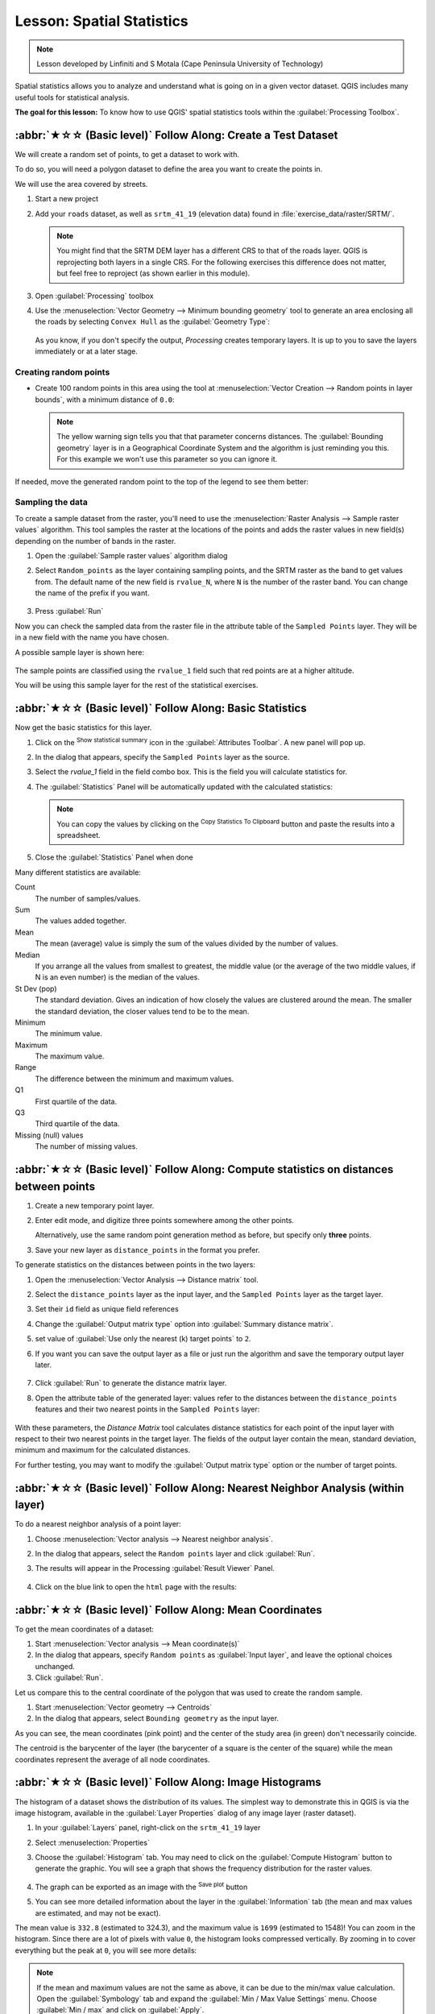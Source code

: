 Lesson: Spatial Statistics
======================================================================

.. note:: Lesson developed by Linfiniti and S Motala (Cape Peninsula
   University of Technology)

Spatial statistics allows you to analyze and understand what is going
on in a given vector dataset.
QGIS includes many useful tools for statistical analysis.

**The goal for this lesson:** To know how to use QGIS' spatial
statistics tools within the :guilabel:`Processing Toolbox`.

:abbr:`★☆☆ (Basic level)` Follow Along: Create a Test Dataset
----------------------------------------------------------------------

We will create a random set of points, to get a dataset to work with.

To do so, you will need a polygon dataset to define the area you
want to create the points in.

We will use the area covered by streets.

#. Start a new project
#. Add your ``roads`` dataset, as well as ``srtm_41_19`` (elevation
   data) found in :file:`exercise_data/raster/SRTM/`.

   .. note:: You might find that the SRTM DEM layer has a different
      CRS to that of the roads layer.
      QGIS is reprojecting both layers in a single CRS.
      For the following exercises this difference does not matter,
      but feel free to reproject (as shown earlier in this module).

#. Open :guilabel:`Processing` toolbox
#. Use the
   :menuselection:`Vector Geometry --> Minimum bounding geometry`
   tool to generate an area enclosing all the roads by selecting
   ``Convex Hull`` as the :guilabel:`Geometry Type`:

   .. figure:: img/roads_hull_setup.png
      :align: center

   As you know, if you don't specify the output, *Processing* creates
   temporary layers.
   It is up to you to save the layers immediately or at a later stage.

Creating random points
......................................................................

* Create 100 random points in this area using the tool at
  :menuselection:`Vector Creation --> Random points in layer bounds`,
  with a minimum distance of ``0.0``:

  .. figure:: img/random_points_setup.png
     :align: center

  .. note:: The yellow warning sign tells you that that parameter
     concerns distances.
     The :guilabel:`Bounding geometry` layer is in a Geographical
     Coordinate System and the algorithm is just reminding you this.
     For this example we won't use this parameter so you can ignore
     it.

If needed, move the generated random point to the top of the legend
to see them better:

.. figure:: img/random_points_result.png
   :align: center

Sampling the data
......................................................................

To create a sample dataset from the raster, you'll need to use the
:menuselection:`Raster Analysis --> Sample raster values` algorithm. This tool samples the raster at the locations of the points and
adds the raster values in new field(s) depending on the number of bands in the raster.

#. Open the :guilabel:`Sample raster values` algorithm dialog
#. Select ``Random_points`` as the layer containing sampling
   points, and the SRTM raster as the band to get values from.
   The default name of the new field is ``rvalue_N``, where ``N`` is
   the number of the raster band.
   You can change the name of the prefix if you want.

   .. figure:: img/sample_raster_dialog.png
      :align: center

#. Press :guilabel:`Run`

Now you can check the sampled data from the raster file in the
attribute table of the ``Sampled Points`` layer.
They will be in a new field with the name you have chosen.

A possible sample layer is shown here:

.. figure:: img/random_samples_result.png
   :align: center

The sample points are classified using the ``rvalue_1`` field such
that red points are at a higher altitude.

You will be using this sample layer for the rest of the statistical
exercises.

:abbr:`★☆☆ (Basic level)` Follow Along: Basic Statistics
----------------------------------------------------------------------

Now get the basic statistics for this layer.

#. Click on the |sum| :sup:`Show statistical summary` icon in the
   :guilabel:`Attributes Toolbar`.
   A new panel will pop up.
#. In the dialog that appears, specify the ``Sampled Points`` layer as
   the source.
#. Select the *rvalue_1* field in the field combo box.
   This is the field you will calculate statistics for.
#. The :guilabel:`Statistics` Panel will be automatically updated
   with the calculated statistics:

   .. figure:: img/basic_statistics_results.png
      :align: center

   .. note:: You can copy the values by clicking on the |editCopy|
      :sup:`Copy Statistics To Clipboard` button and paste the results
      into a spreadsheet.

#. Close the :guilabel:`Statistics` Panel when done

Many different statistics are available:

Count
  The number of samples/values.

Sum
  The values added together.

Mean
  The mean (average) value is simply the sum of the values divided by
  the number of values.

Median
  If you arrange all the values from smallest to greatest, the middle
  value (or the average of the two middle values, if N is an even
  number) is the median of the values.

St Dev (pop)
  The standard deviation.
  Gives an indication of how closely the values are clustered around
  the mean.
  The smaller the standard deviation, the closer values tend to be to
  the mean.

Minimum
  The minimum value.

Maximum
  The maximum value.

Range
  The difference between the minimum and maximum values.

Q1
  First quartile of the data.

Q3
  Third quartile of the data.

Missing (null) values
  The number of missing values.


:abbr:`★☆☆ (Basic level)` Follow Along: Compute statistics on distances between points
---------------------------------------------------------------------------------------

#. Create a new temporary point layer.
#. Enter edit mode, and digitize three points somewhere among the
   other points.

   Alternatively, use the same random point generation method as
   before, but specify only **three** points.
#. Save your new layer as ``distance_points`` in the format
   you prefer.

To generate statistics on the distances between points in the two
layers:

#. Open the :menuselection:`Vector Analysis --> Distance matrix` tool.
#. Select the ``distance_points`` layer as the input layer,
   and the ``Sampled Points`` layer as the target layer.
#. Set their ``id`` field as unique field references
#. Change the :guilabel:`Output matrix type` option into :guilabel:`Summary distance matrix`.
#. set value of :guilabel:`Use only the nearest (k) target points` to ``2``.
#. If you want you can save the output layer as a file or just run the
   algorithm and save the temporary output layer later.

   .. figure:: img/distance_matrix_setup.png
      :align: center

#. Click :guilabel:`Run` to generate the distance matrix layer.
#. Open the attribute table of the generated layer: values refer to
   the distances between the ``distance_points`` features and
   their two nearest points in the ``Sampled Points`` layer:

   .. figure:: img/distance_matrix_example.png
      :align: center

With these parameters, the *Distance Matrix* tool calculates distance
statistics for each point of the input layer with respect to their
two nearest points in the target layer.
The fields of the output layer contain the mean, standard deviation,
minimum and maximum for the calculated distances.

For further testing, you may want to modify the :guilabel:`Output matrix type` option
or the number of target points.

:abbr:`★☆☆ (Basic level)` Follow Along: Nearest Neighbor Analysis (within layer)
---------------------------------------------------------------------------------

To do a nearest neighbor analysis of a point layer:

#. Choose
   :menuselection:`Vector analysis --> Nearest neighbor analysis`.
#. In the dialog that appears, select the ``Random points``
   layer and click :guilabel:`Run`.
#. The results will appear in the Processing :guilabel:`Result Viewer`
   Panel.

   .. figure:: img/result_viewer.png
      :align: center

#. Click on the blue link to open the ``html`` page with the results:

   .. figure:: img/nearest_neighbour_example.png
     :align: center

:abbr:`★☆☆ (Basic level)` Follow Along: Mean Coordinates
----------------------------------------------------------------------

To get the mean coordinates of a dataset:

#. Start :menuselection:`Vector analysis --> Mean coordinate(s)`
#. In the dialog that appears, specify ``Random points`` as
   :guilabel:`Input layer`, and leave the optional choices unchanged.
#. Click :guilabel:`Run`.

Let us compare this to the central coordinate of the polygon that was
used to create the random sample.

#. Start :menuselection:`Vector geometry --> Centroids`
#. In the dialog that appears, select ``Bounding geometry`` as the
   input layer.

As you can see, the mean coordinates (pink point) and the center of
the study area (in green) don't necessarily coincide.

The centroid is the barycenter of the layer (the barycenter of a
square is the center of the square) while the mean coordinates
represent the average of all node coordinates.

.. figure:: img/polygon_centroid_mean.png
   :align: center

:abbr:`★☆☆ (Basic level)` Follow Along: Image Histograms
----------------------------------------------------------------------

The histogram of a dataset shows the distribution of its values.
The simplest way to demonstrate this in QGIS is via the image
histogram, available in the :guilabel:`Layer Properties` dialog of any
image layer (raster dataset).

#. In your :guilabel:`Layers` panel, right-click on the ``srtm_41_19``
   layer
#. Select :menuselection:`Properties`
#. Choose the :guilabel:`Histogram` tab.
   You may need to click on the :guilabel:`Compute Histogram` button
   to generate the graphic.
   You will see a graph that shows the frequency distribution for the
   raster values.

   .. figure:: img/histogram_export.png
      :align: center

#. The graph can be exported as an image with the |fileSave|
   :sup:`Save plot` button

#. You can see more detailed information about the layer in the
   :guilabel:`Information` tab (the mean and max values are estimated,
   and may not be exact).

The mean value is ``332.8`` (estimated to 324.3), and the maximum
value is ``1699`` (estimated to 1548)!
You can zoom in the histogram.
Since there are a lot of pixels with value ``0``, the histogram looks
compressed vertically.
By zooming in to cover everything but the peak at ``0``, you will see
more details:

.. figure:: img/histogram_export_zoom.png
   :align: center

.. note:: If the mean and maximum values are not the same as above, it
   can be due to the min/max value calculation.
   Open the :guilabel:`Symbology` tab and expand the
   :guilabel:`Min / Max Value Settings` menu.
   Choose |radioButtonOn|:guilabel:`Min / max` and click on
   :guilabel:`Apply`.

Keep in mind that a histogram shows you the distribution of
values, and not all values are necessarily visible on the graph.


:abbr:`★☆☆ (Basic level)` Follow Along: Spatial Interpolation
----------------------------------------------------------------------

Let's say you have a collection of sample points from which you would
like to extrapolate data.
For example, you might have access to the ``Sampled points``
dataset we created earlier, and would like to have some idea of what
the terrain looks like.

#. To start, launch the
   :menuselection:`GDAL --> Raster analysis --> Grid (IDW with nearest neighbor searching)`
   tool in the :guilabel:`Processing Toolbox`.
#. For :guilabel:`Point layer` select ``Sampled points``
#. Set :guilabel:`Weighting power` to ``5.0``
#. In :guilabel:`Advanced parameters`, set
   :guilabel:`Z value from field` to ``rvalue_1``
#. Finally click on :guilabel:`Run` and wait until the processing ends
#. Close the dialog

Here is a comparison of the original dataset (left) to the one
constructed from our sample points (right).
Yours may look different due to the random nature of the location of
the sample points.

.. figure:: img/interpolation_comparison.png
   :align: center

As you can see, 100 sample points aren't really enough to get a
detailed impression of the terrain.
It gives a very general idea, but it can be misleading as well.

:abbr:`★★☆ (Moderate level)` Try Yourself: Different interpolation methods
---------------------------------------------------------------------------

#. Use the processes shown above to create a set of 10 000 random
   points

   .. note:: If the number of points is really big, the processing
      time can take a long time.

#. Use these points to sample the original DEM
#. Use the :guilabel:`Grid (IDW with nearest neighbor searching)` tool
   on this dataset.
#. Set :guilabel:`Power` and :guilabel:`Smoothing` to ``5.0`` and
   ``2.0``, respectively.

The results (depending on the positioning of your random points) will
look more or less like this:

.. figure:: img/interpolation_comparison_10000.png
   :align: center

This is a better representation of the terrain, due to the greater
density of sample points. Remember, larger samples give better
results.


In Conclusion
----------------------------------------------------------------------

QGIS has a number of tools for analyzing the spatial statistical
properties of datasets.


What's Next?
----------------------------------------------------------------------

Now that we have covered vector analysis, why not see what can be
done with rasters?
That is what we will do in the next module!


.. Substitutions definitions - AVOID EDITING PAST THIS LINE
   This will be automatically updated by the find_set_subst.py script.
   If you need to create a new substitution manually,
   please add it also to the substitutions.txt file in the
   source folder.

.. |editCopy| image:: /static/common/mActionEditCopy.png
   :width: 1.5em
.. |fileSave| image:: /static/common/mActionFileSave.png
   :width: 1.5em
.. |radioButtonOn| image:: /static/common/radiobuttonon.png
   :width: 1.5em
.. |sum| image:: /static/common/mActionSum.png
   :width: 1.2em
